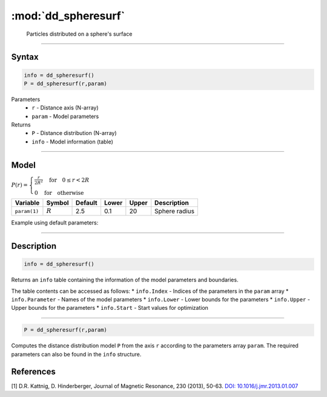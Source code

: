 .. highlight:: matlab
.. _dd_spheresurf:


************************
:mod:`dd_spheresurf`
************************

 Particles distributed on a sphere's surface


-----------------------------


Syntax
=========================================

.. code-block:: matlab

        info = dd_spheresurf()
        P = dd_spheresurf(r,param)

Parameters
    *   ``r`` - Distance axis (N-array)
    *   ``param`` - Model parameters
Returns
    *   ``P`` - Distance distribution (N-array)
    *   ``info`` - Model information (table)

-----------------------------

Model
=========================================

.. image:: ../images/model_scheme_dd_spheresurf.png
   :width: 25%

:math:`P(r) = \begin{cases} \frac{r}{2R^2} \quad \text{for} \quad 0 \leq r < 2R \\ 0 \quad \text{for} \quad \text{otherwise}  \end{cases}`


================ ============== ========= ======== ========= ===================================
 Variable         Symbol         Default   Lower    Upper       Description
================ ============== ========= ======== ========= ===================================
``param(1)``     :math:`R`       2.5       0.1        20        Sphere radius
================ ============== ========= ======== ========= ===================================


Example using default parameters:

.. image:: ../images/model_dd_spheresurf.png
   :width: 650px


-----------------------------


Description
=========================================

.. code-block:: matlab

        info = dd_spheresurf()

Returns an ``info`` table containing the information of the model parameters and boundaries.

The table contents can be accessed as follows:
* ``info.Index`` -  Indices of the parameters in the ``param`` array
* ``info.Parameter`` -  Names of the model parameters
* ``info.Lower`` - Lower bounds for the parameters
* ``info.Upper`` - Upper bounds for the parameters
* ``info.Start`` - Start values for optimization

-----------------------------


.. code-block:: matlab

    P = dd_spheresurf(r,param)

Computes the distance distribution model ``P`` from the axis ``r`` according to the parameters array ``param``. The required parameters can also be found in the ``info`` structure.

References
=========================================

[1] D.R. Kattnig, D. Hinderberger, Journal of Magnetic Resonance, 230 (2013), 50-63.
`DOI:  10.1016/j.jmr.2013.01.007 <http://doi.org/10.1016/j.jmr.2013.01.007>`_